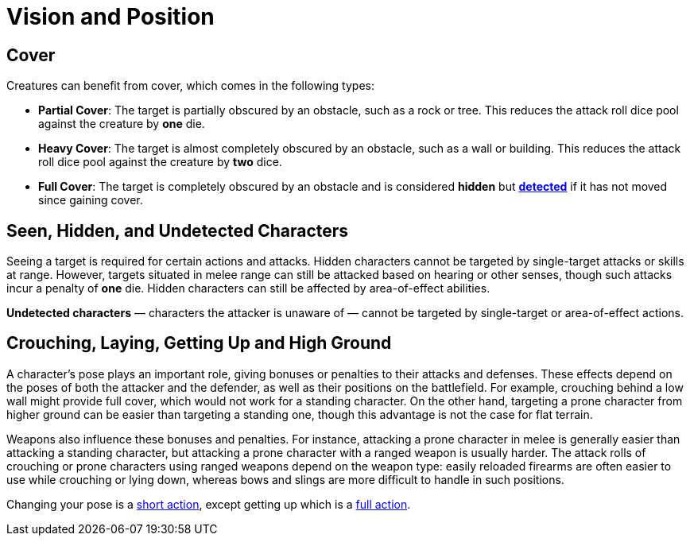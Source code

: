 = Vision and Position

[[cover]]
== Cover

Creatures can benefit from cover, which comes in the following types:

[[partial-cover]] 
- **Partial Cover**: The target is partially obscured by an obstacle, such as a rock or tree. This reduces the attack roll dice pool against the creature by **one** die.
[[heavy-cover]] 
- **Heavy Cover**: The target is almost completely obscured by an obstacle, such as a wall or building. This reduces the attack roll dice pool against the creature by **two** dice.
[[full-cover]] 
- **Full Cover**: The target is completely obscured by an obstacle and is considered *hidden* but *<<undetected, detected>>* if it has not moved since gaining cover.

== Seen, Hidden, and Undetected Characters

Seeing a target is required for certain actions and attacks. [[hidden]]Hidden characters cannot be targeted by single-target attacks or skills at range. However, targets situated in melee range can still be attacked based on hearing or other senses, though such attacks incur a penalty of **one** die. Hidden characters can still be affected by area-of-effect abilities.

*[[undetected]] Undetected characters* — characters the attacker is unaware of — cannot be targeted by single-target or area-of-effect actions.

[[pose]]
== Crouching, Laying, Getting Up and High Ground

A character's pose plays an important role, giving bonuses or penalties to their attacks and defenses. These effects depend on the poses of both the attacker and the defender, as well as their positions on the battlefield. For example, crouching behind a low wall might provide full cover, which would not work for a standing character. On the other hand, targeting a prone character from higher ground can be easier than targeting a standing one, though this advantage is not the case for flat terrain.

Weapons also influence these bonuses and penalties. For instance, attacking a prone character in melee is generally easier than attacking a standing character, but attacking a prone character with a ranged weapon is usually harder. The attack rolls of crouching or prone characters using ranged weapons depend on the weapon type: easily reloaded firearms are often easier to use while crouching or lying down, whereas bows and slings are more difficult to handle in such positions.

Changing your pose is a <<short-action,short action>>, except getting up which is a <<full-action,full action>>.
